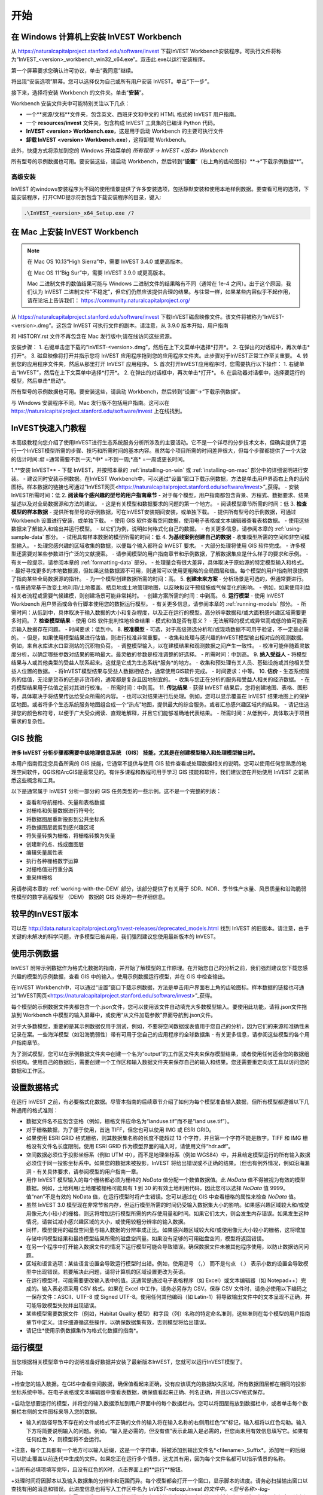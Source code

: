 ﻿.. _getting-started:

***************
开始
***************

.. _installing-on-win:

在 Windows 计算机上安装 InVEST Workbench
==========================================================

从 https://naturalcapitalproject.stanford.edu/software/invest 下载InVEST Workbench安装程序。可执行文件将称为“InVEST_<version>_workbench_win32_x64.exe”。双击此.exe以运行安装程序。

第一个屏幕要求您确认许可协议，单击“我同意”继续。

将出现“安装选项”屏幕。您可以选择仅为自己或所有用户安装 InVEST。单击“下一步”。

接下来，选择将安装 Workbench 的文件夹。单击“**安装**”。

Workbench 安装文件夹中可能特别关注以下几点：

+ 一个**资源/文档**文件夹，包含英文、西班牙文和中文的 HTML 格式的 InVEST 用户指南。

+ 一个 **resources/invest** 文件夹，包含构成 InVEST 工具集的已编译 Python 代码。

+ **InVEST <version> Workbench.exe**，这是用于启动 Workbench 的主要可执行文件

+ **卸载 InVEST <version> Workbench.exe**），这将卸载 Workbench。

此外，快捷方式将添加到您的 Windows 开始菜单的 *所有程序 -> InVEST <版本> Workbench*

所有型号的示例数据也可用。要安装这些，请启动 Workbench，然后转到“**设置**”（右上角的齿轮图标）**->“下载示例数据**”。


高级安装
---------------------

InVEST 的windows安装程序为不同的使用情景提供了许多安装选项，包括静默安装和使用本地样例数据。要查看可用的选项，下载安装程序，打开CMD提示符到包含下载安装程序的目录，键入:


.. code-block:: text

    .\InVEST_<version>_x64_Setup.exe /?


.. _installing-on-mac:

在 Mac 上安装 InVEST Workbench 
=============================================

.. note::
  在 Mac OS 10.13“High Sierra”中，需要 InVEST 3.4.0 或更高版本。

  在 Mac OS 11“Big Sur”中，需要 InVEST 3.9.0 或更高版本。

  Mac 二进制文件的数值结果可能与 Windows 二进制文件的结果略有不同（通常在 1e-4 之间）。出于这个原因，我们认为 InVEST 二进制文件“不稳定”，但它们仍然应该提供合理的结果。与往常一样，如果某些内容似乎不起作用，请在论坛上告诉我们： https://community.naturalcapitalproject.org/

从 https://naturalcapitalproject.stanford.edu/software/invest 下载InVEST磁盘映像文件。该文件将被称为“InVEST-<version>.dmg”。这包含 InVEST 可执行文件的副本。请注意，从 3.9.0 版本开始，用户指南

和 HISTORY.rst 文件不再包含在 Mac 发行版中;请在线访问这些资源。

安装步骤：
1. 右键单击您下载的“InVEST-<version>.dmg”，然后在上下文菜单中选择*打开*。
2. 在弹出的对话框中，再次单击*打开*。
3. 磁盘映像将打开并指示您将 InVEST 应用程序拖到您的应用程序文件夹。此步骤对于InVEST正常工作至关重要。
4. 转到您的应用程序文件夹，然后从那里打开 InVEST 应用程序。
5. 首次打开InVEST应用程序时，您需要执行以下操作：
1. 右键单击“InVEST”，然后在上下文菜单中选择*打开*。
2. 在弹出的对话框中，再次单击*打开*。
6. 在启动器对话框中，选择要运行的模型，然后单击*启动*。

所有型号的示例数据也可用。要安装这些，请启动 Workbench，然后转到“设置”->“下载示例数据”。

与 Windows 安装程序不同，Mac 发行版不包括用户指南。这可以在 https://naturalcapitalproject.stanford.edu/software/invest 上在线找到。


InVEST快速入门教程
===========================

本高级教程向您介绍了使用InVEST进行生态系统服务分析所涉及的主要活动。它不是一个详尽的分步技术文本，但确实提供了运行一个InVEST模型所需的步骤、技巧和所需时间的基本内容。虽然每个项目所需的时间差异很大，但每个步骤都提供了一个大致的估计时间:*低* =通常需要不到一天;*中* =不到一周;*高* =一周或更长时间。

1.**安装 InVEST**
- 下载 InVEST，并按照本章的 :ref:`installing-on-win` 或 :ref:`installing-on-mac` 部分中的详细说明进行安装。
- 建议同时安装示例数据。在InVEST Workbench中，可以通过“设置”窗口下载示例数据，方法是单击用户界面右上角的齿轮图标。样本数据的链接也可通过“InVEST网页<https://naturalcapitalproject.stanford.edu/software/invest>”_获得。
- 安装InVEST所需时间：低
2. **阅读每个感兴趣的型号的用户指南章节**
- 对于每个模型，用户指南都包含背景、方程式、数据要求、结果描述以及对全局数据源和方法的建议。
- 这是有关模型和数据要求的问题的第一个地方。
- 阅读模型章节所需的时间：低
3. **检查模型的样本数据**
- 提供所有型号的示例数据，可在InVEST安装期间安装，或单独下载。
- 提供所有型号的示例数据，可通过 Workbench 设置进行安装，或单独下载。
- 使用 GIS 软件查看空间数据，使用电子表格或文本编辑器查看表格数据。
- 使用这些数据来了解输入和输出并运行模型。
- 以它们为例，说明如何格式化自己的数据。
- 有关更多信息，请参阅本章的 :ref:`using-sample-data` 部分。
- 试用具有样本数据的模型所需的时间：低
4. **为基线案例创建自己的数据**
- 收集模型所需的空间和非空间模型输入。
- 处理您感兴趣的区域收集的数据，以便每个输入都符合 InVEST 要求。
- 大部分处理将使用 GIS 软件完成。
- 许多模型还需要对某些参数进行广泛的文献搜索。
- 请参阅模型的用户指南章节和示例数据，了解数据集应是什么样子的要求和示例。
- 有关一般提示，请参阅本章的 :ref:`formatting-data` 部分。
- 处理量会有很大差异，具体取决于原始源的特定模型输入和格式。
- 最好寻找更多的本地数据源，但如果这些数据源不可用，则通常可以使用更粗略的全局图层和值。每个模型的用户指南附录提供了指向某些全局数据源的指针。
- 为一个模型创建数据所需的时间：高。
5. **创建未来方案**
- 分析场景是可选的，但通常要进行。
- 情景通常基于改变土地利用/土地覆盖、栖息地或土地管理地图，以反映拟议干预措施或气候变化的影响。
- 例如，如果使用利益相关者流程或需要气候建模，则创建场景可能非常耗时。
- 创建方案所需的时间：中到高。
6. **运行模型**
- 使用 InVEST Workbench 用户界面或命令行脚本使用您的数据运行模型。
- 有关更多信息，请参阅本章的 :ref:`running-models` 部分。
- 所需时间：从低到中，具体取决于输入数据的大小和复杂程度，以及正在运行的模型。高分辨率数据和/或大面积感兴趣区域需要更多时间。
7. **检查模型结果**
- 使用 GIS 软件批判性地检查结果 - 模式和值是否有意义？
- 无法解释的模式或异常高或低的值可能表示输入数据存在问题。
- 时间要求：低到中。
8. **校准模型**
- 可选，对于高级筛选分析和/或现场数据不可用于验证，不一定是必需的。
- 但是，如果使用模型结果进行估值，则进行校准非常重要。
- 收集和处理与感兴趣的InVEST模型输出相对应的观测数据。例如，来自水库进水口监测站的沉积物负荷。
- 调整模型输入，以在建模结果和观测数据之间产生一致性。
- 校准可能伴随着灵敏度分析，以确定哪些参数对结果的影响最大。最灵敏的参数是校准调整的好选择。
- 所需时间：中到高。
9. **纳入受益人**
- 将模型结果与人或其他类型的受益人联系起来。这就是它成为生态系统*服务*的地方。
- 收集和预处理有关人员、基础设施或其他相关受益人位置的数据。
- 将InVEST模型结果与受益人数据相结合，通常使用GIS软件完成。
- 时间要求：中等。
10. **估价**
- 生态系统服务的估值，无论是货币的还是非货币的，通常都是复杂且因地制宜的。
- 收集与您正在分析的服务和受益人相关的经济数据。
- 在将模型结果用于估值之前对其进行校准。
- 所需时间：中到高。
11. **传达结果**
- 获得 InVEST 结果后，您将创建地图、表格、图形等，具体取决于将结果传达给受众所需的内容。
- 也可以对结果进行后处理。例如，您可以显示覆盖在 InVEST 结果地图上的保护区地图。或者将多个生态系统服务地图组合成一个“热点”地图，提供最大的综合服务。或者汇总感兴趣区域内的结果。
- 请记住选择您的颜色和符号，以便于广大受众阅读、直观地解释，并且它们能够准确地代表结果。
- 所需时间：从低到中，具体取决于项目需求的复杂性。


GIS 技能
==========

**许多 InVEST 分析步骤都需要中级地理信息系统 （GIS） 技能，尤其是在创建模型输入和处理模型输出时。**

本用户指南假定您具备所需的 GIS 技能，它通常不提供与使用 GIS 软件查看或处理数据相关的说明。您可以使用任何您熟悉的地理空间软件，QGIS和ArcGIS是最常见的。有许多课程和教程可用于学习 GIS 技能和软件，我们建议您在开始使用 InVEST 之前熟悉这些概念和工具。

以下是通常属于 InVEST 分析一部分的 GIS 任务类型的一些示例。这不是一个完整的列表：

+ 查看和导航栅格、矢量和表格数据

+ 对栅格和矢量数据进行符号化

+ 将数据图层重新投影到公共坐标系

+ 将数据图层裁剪到感兴趣区域

+ 将矢量转换为栅格，将栅格转换为矢量

+ 创建新的点、线或面图层

+ 编辑矢量属性表

+ 执行各种栅格数学运算

+ 对栅格值进行重分类

+ 重采样栅格

另请参阅本章的 :ref:`working-with-the-DEM` 部分，该部分提供了有关用于 SDR、NDR、季节性产水量、风景质量和沿海脆弱性模型的数字高程模型 （DEM） 数据的 GIS 处理的一些详细信息。

较早的InVEST版本
=====================
可以在 http://data.naturalcapitalproject.org/invest-releases/deprecated_models.html 找到 InVEST 的旧版本。请注意，由于关键的未解决的科学问题，许多模型已被弃用，我们强烈建议您使用最新版本的 InVEST。

.. _using-sample-data:

使用示例数据
=================

InVEST 附带示例数据作为格式化数据的指南，并开始了解模型的工作原理。在开始您自己的分析之前，我们强烈建议您下载您感兴趣的模型的示例数据，查看 GIS 中的输入，使用示例数据运行模型，并在 GIS 中检查输出。   

在InVEST Workbench中，可以通过“设置”窗口下载示例数据，方法是单击用户界面右上角的齿轮图标。样本数据的链接也可通过“InVEST网页<https://naturalcapitalproject.stanford.edu/software/invest>”_获得。

每个模型的示例数据文件夹都包含一个.json文件，您可以使用该文件自动填充大多数模型输入。要使用此功能，请将.json文件拖放到 Workbench 中模型的输入屏幕中，或使用“从文件加载参数”界面导航到.json文件。

对于大多数模型，重要的是其示例数据仅用于测试，例如，不要将空间数据或表值用于您自己的分析，因为它们的来源和准确性未记录在案。一些海洋模型（如沿海脆弱性）带有可用于您自己的应用程序的全球数据集 - 有关更多信息，请参阅这些模型的各个用户指南章节。

为了测试模型，您可以在示例数据文件夹中创建一个名为“output”的工作区文件夹来保存模型结果，或者使用任何适合您的数据组织结构。使用自己的数据后，需要创建一个工作区和输入数据文件夹来保存自己的输入和结果。您还需要重定向该工具以访问您的数据和工作区。

.. _formatting-data:

设置数据格式
====================
在运行 InVEST 之前，有必要格式化数据。尽管本指南的后续章节介绍了如何为每个模型准备输入数据，但所有模型都遵循以下几种通用的格式准则：

+ 数据文件名不应包含空格（例如，栅格文件应命名为“landuse.tif”而不是“land use.tif”）。

+ 对于栅格数据，为了便于使用，首选 TIFF，但您也可以使用 IMG 或 ESRI GRID。

+ 如果使用 ESRI GRID 格式栅格，则其数据集名称的长度不能超过 13 个字符，并且第一个字符不能是数字。TIFF 和 IMG 栅格没有文件名长度限制。使用 ESRI GRID 作为模型界面的输入时，请使用文件“hdr.adf”。

+ 空间数据必须位于投影坐标系（例如 UTM 中），而不是地理坐标系（例如 WGS84）中，并且给定模型运行的所有输入数据必须位于同一投影坐标系中。如果您的数据未被投影，InVEST 将给出错误或不正确的结果。（但也有例外情况，例如沿海漏洞 - 有关具体要求，请参阅模型的用户指南一章。

+ 用作 InVEST 模型输入的每个栅格都必须为栅格的 *NoData* 值分配一个数值数据值。此 *NoData* 值不得被视为有效的模型数据。例如，土地利用/土地覆被栅格可能具有 1 到 30 的有效土地利用代码，因此您可以选择 *NoData* 值 9999。值“nan”不是有效的 NoData 值，在运行模型时将产生错误。您可以通过在 GIS 中查看栅格的属性来检查 *NoData* 值。

+ 虽然 InVEST 3.0 模型现在非常节省内存，但运行模型所需的时间仍受输入数据集大小的影响。如果感兴趣区域较大和/或使用像元大小较小的栅格，则这将增加运行模型所需的内存使用量和时间。如果它们太大，则会发生内存错误。如果发生这种情况，请尝试减小感兴趣区域的大小，或使用较粗分辨率的输入数据。

+ 同样，模型使用的磁盘空间量与输入数据的分辨率成正比。如果感兴趣区域较大和/或使用像元大小较小的栅格，这将增加存储中间模型结果和最终模型结果所需的磁盘空间量。如果没有足够的可用磁盘空间，模型将返回错误。

+ 在另一个程序中打开输入数据文件的情况下运行模型可能会导致错误。确保数据文件未被其他程序使用，以防止数据访问问题。

+ 区域和语言选项：某些语言设置会导致运行模型时出错。例如，使用逗号 （，） 而不是句点 （.） 表示小数的设置会导致模型中出现错误。若要解决此问题，请将计算机的区域设置更改为英语。

+ 在运行模型时，可能需要更改输入表中的值。这通常是通过电子表格程序（如 Excel）或文本编辑器（如 Notepad++）完成的。输入表必须采用 CSV 格式。如果在 Excel 中工作，请务必另存为 CSV。保存 CSV 文件时，请务必使用以下编码之一保存文件：ASCII、UTF-8 或 Signed UTF-8。使用任何其他编码（如 Latin-1）将导致输出文件中的文本呈现不正确，并可能导致模型失败并出现错误。

+ 某些模型需要数据文件（例如，Habitat Quality 模型）和字段（列）名称的特定命名准则，这些准则在每个模型的用户指南章节中定义。请仔细遵循这些操作，以确保数据集有效，否则模型将给出错误。

+ 请记住*使用示例数据集作为格式化数据的指南*。


.. _running-models:

运行模型
==================

当您根据相关模型章节中的说明准备好数据并安装了最新版本InVEST，您就可以运行InVEST模型了。

开始:

+检查您的输入数据。在GIS中查看空间数据，确保值看起来正确，没有应该填充的数据缺失区域，所有数据图层都在相同的投影坐标系统中等。在电子表格或文本编辑器中查看表数据，确保值看起来正确、列名正确，并且以CSV格式保存。

+启动您想要运行的模型，并将您的输入数据添加到用户界面中的每个数据栏内。您可以将图层拖放到数据栏中，或者单击每个数据栏右侧的文件图标来导入您的数据。

+ 输入的路径导致不存在的文件或格式不正确的文件的输入将在输入名称的右侧用红色“X”标记，输入框将以红色勾勒。输入下方将简要说明输入的问题。例如，“输入是必需的，但没有值”表示此输入是必需的，但您尚未用有效信息填写它。如果有任何红色 X，则模型将不会运行。

+注意，每个工具都有一个地方可以输入后缀，这是一个字符串，将被添加到输出文件名*<filename>_Suffix*。添加唯一的后缀可以防止覆盖以前迭代中生成的文件。如果您正在运行多个情景，这尤其有用，因为每个文件名都可以指示情景的名称。

+当所有必填项填写完毕，且没有红色的X时，点击界面上的**运行**按钮。

+处理时间将因脚本以及输入数据集的分辨率和范围而异。每个模型都会打开一个窗口，显示脚本的进度。请务必扫描输出窗口以查找有用的消息和错误。此进度信息也将写入工作区中名为 *InVEST-natcap.invest 的文件中。<型号名称>-log-<timestamp>.txt*。如果您需要联系 NatCap 以获取错误帮助，请始终发送此日志文件，这将有助于调试。有关更多信息，请参阅本章的 :ref:`support-and-error-reporting` 部分。

模型的结果可以在**Workspace**文件夹中找到。主要输出通常位于Workspace文件夹的顶层。还有一个“中间”文件夹，其中包含一些在进行计算时生成的附加文件。虽然通常不需要查看中间结果，但在调试问题或试图更好地理解模型的工作方式时，查看中间结果有时是有用的。阅读模型章节并查看相应的中间文件是理解和评价结果的好方法。本用户指南中的每个模型章节都提供了这些输出文件的描述。

脚本成功完成后，可以通过将空间结果从工作空间添加到 GIS 来查看空间结果。仔细和批判性地看待结果是很重要的。这些价值观有意义吗？这些模式有意义吗？你明白为什么有些地方的值较高而另一些地方的值较低吗？您的输入图层和参数如何驱动结果？ 如果您担心您的结果，并想在用户论坛上询问它，请先查看这些问题。通常，通过查看输入图层中的单位、值或缺失数据，可以很容易地解释意外的高值或低值或缺失数据区域。

.. _support-and-error-reporting:

支持和错误报告
===========================

如果您在运行模型时遇到任何问题，或者对用户指南未涵盖的理论、数据或应用有疑问，请访问用户支持论坛，网址为 https://community.naturalcapitalproject.org/。*首先，请使用搜索功能查看是否已经提出过类似的问题。很多时候，您的问题或问题已经得到了解答。* 对于错误消息尤其如此 - 您可以在错误消息中搜索几个关键字，并且经常会找到帮助您修复错误的帖子。

如果您没有找到与您的问题或问题相关的现有帖子，或者这些帖子无法解决您的问题，您可以登录并创建一个新帖子。

如果您在运行模型时报告错误，请在论坛帖子中包含以下信息:

+ 您要询问的 InVEST 模型

+ 您正在使用的 InVEST 版本

+ 您已经尝试解决问题但未奏效的内容

+ 模型生成的整个日志文件，位于输出 Workspace 文件夹中 - *InVEST-natcap.invest.<model name>-log-<timestamp>.txt*

培训
--------

根据经费和需求，每年可举办若干次关于InVEST的培训班。有关这些培训的信息将在支持页面上公布，可以在“自然资本项目网站<https://naturalcapitalproject.stanford.edu/>”上找到。该网站也是关于InVEST、相关出版物和使用案例以及自然资本项目其他活动很好的信息来源。

免费的大规模在线开放课程(MOOC)网站：“英语版<https://www.edx.org/course/introduction-to-the-natural-capital-project-approach/>”和“西班牙语版<https://www.edx.org/course/una-introduccion-al-enfoque-de-capital-natural-ver-2/>”，将提供:

-介绍自然资本项目相关方法

-InVEST简介

-详细介绍了 SDR、沿海脆弱性和城市冷却模型（尽管它们现在都已过时，最近对这些模型进行了更新）。

- 其他生态系统服务分析主题概述，包括情景、受益者和数据来源

- 几个案例研究。


还有一个“YouTube播放列表<https://www.youtube.com/playlist?list= plsfk2ilv3ufnqrzgwfcgyyozzzqzdnj2v7/>与视频培训教程，包括:

- 夏季系列：InVEST简介（InVEST、SDR、沿海脆弱性和交流结果的简要介绍）

- 夏季系列：淡水水质（更详细地介绍了 NDR 和 SDR）

- 夏季系列：城市InVEST（更详细地介绍了城市冷却）

- 简介：牧场生产

- 简介：栖息地质量

- 简介：碳储存

- 简介：季节性产水量

- 简介：城市洪涝风险缓解

我们还有一个“GIS for InVEST 视频系列 <https://naturalcapitalproject.stanford.edu/software/virtual-training/gis-invest>”_，它提供了使用 InVEST 模型所需的一些 GIS 任务的实践指导。这些都针对 QGIS 和 ArcGIS 提供。


.. _working-with-the-DEM:

使用DEM数据
====================

对于水体模型SDR、NDR和季节性产水量，拥有一个精心准备的数字高程模型(DEM)是至关重要的。它必须没有缺失的数据(NoData值的孔隙)，并且应该正确地表示感兴趣区域的地表水流模式，以便获得准确的结果。

使用最高质量、最佳分辨率的DEM，将减少出现下沉和丢失数据的可能性，并将更准确地表示地形的表面水流，提供所需的详细信息，以便在您感兴趣的范围内做出明智的决策。

虽然每个DEM来源都是不同的，每个研究区域的范围和每个项目的要求也是不同的，但我们通常需要几个步骤来准备一个在InVEST模型中运行的DEM。下面列出了每一个步骤，包括使用ArcGIS和QGIS的相关信息。DEM处理还有其他应用，包括ArcHydro、ArcSWAT、AGWA和BASINS，这里没有介绍这些应用。这只是对DEM编制中涉及的问题和方法的简要概述，而不是GIS教程。

1.**RAW格式的马赛克数据转化为DEM数据**

  如果您已经下载了多个相邻瓦片中的区域的DEM数据，则需要首先将它们拼接在一起以创建单个DEM栅格。在ArcToolbox中，使用Data Management Tools -> Raster -> Raster Dataset -> Mosaic to New Raster。仔细查看输出栅格，以确保瓦片连接边缘的值是正确的。如果不是，请在“马赛克到新栅格”工具中尝试不同的“马赛克方法”参数值。

  在QGIS中，您可以使用Raster -> Miscellaneous -> Merge功能来拼接瓦片。

2.**重新投影到项目的坐标系**

  在ArcGIS (Project Raster工具)或QGIS (Warp工具)中重新投影DEM时，对于ArcGIS中的“重采样技术”或QGIS中的“重采样方法”，重要的是选择BILINEAR或CUBIC。选择NEAREST(或QGIS中的Near)将在感兴趣的区域生成一个格网模式不正确的DEM，这可能只在放大或运行Flow Direction后才会明显。这将创建一个糟糕的流网络和流模式，并导致糟糕的模型结果。

3. **检查缺失数据**
仔细查看 DEM 栅格，确保感兴趣区域内没有缺失数据（由 NoData 像元表示）。如果存在 NoData 单元格，则必须为它们分配值。

对于小孔，一种方法是使用栅格计算器（或条件 -> CON）中的 ArcGIS Focal Mean 函数。例如，在 ArcGIS 10.x::

  Con（IsNull（“theDEM”），FocalStatistics（“theDEM”，NbrRectangle（3,3），“MEAN”），“theDEM”）

也可以使用插值，并且可以更好地处理较大的孔。使用转换工具将 DEM 转换为点 -> 从栅格 ->栅格到点，使用 Spatial Analyst 的插值工具进行插值，然后使用 CON 将插值指定给原始 DEM::

  Con（isnull（[theDEM]）， [interpolated_grid]， [theDEM]）

在QGIS中，尝试填充Nodata工具或GRASS r.neighbors工具。r.neighbors 提供不同的统计类型，包括 Mean。


4.** DEM填洼**

这一步几乎总是必需的。

来自ESRI关于“洼地如何工作”的帮助:“洼地是一个像元或一组空间连接的像元，其流向不能被分配到流向栅格中的八个有效值之一。当所有相邻的像元都高于处理像元时，或者当两个像元相互流入，形成一个双像元循环时，就会发生这种情况。”

洼地通常是由DEM中的误差引起的，它们可以产生不正确的流向栅格。这可能会导致水文处理的几个问题，包括创建一个不连续的流网络。填洼会为异常像元分配新的值，这样它们就能更好地与相邻的栅格衔接。但是这个过程可能会产生新的洼地，所以可能需要迭代过程。

我们发现QGIS Wang and Liu填充工具在填洼方面做得很好，推荐使用(即使是ArcGIS用户)。你也可以通过使用水文（Hydrology ）->填充工具（Fill tool）来使用ArcGIS。可能需要多次运行填充工具（Fill tool）。

5.**验证流网络**

DEM准备好后，可验证流网络。最主要的是查看水流的生成情况，所以你需要一个现实世界中的水流图与之进行比较，这可以是具有地理空间属性的，也可以不是，只要你能直观地进行比较。

由DEM模型生成的流网络应该与已知现实世界中正确的流图上的流紧密匹配。一些InVEST水文模型和支持的InVEST工具RouteDEM输出一个流网络(通常称为*stream.tif*)。这些工具通过首先生成流量方向和流量积累栅格来创建水流(您应该检查此步骤)，然后应用用户输入的“阈值流量累积”（TFA） 值来选择应属于流网络一部分的像素来创建流。例如，如果给定的 TFA 值为 1000，则必须将 1000 像素排入特定像素，然后才能将其视为流的一部分。这相当于说流的累积值为 >= 1000。

使用这些*stream.tif*输出用于评估建模产生的流与现实的匹配程度，并相应地调整阈值流量累积。TFA值越大，河网越粗，支流越少，TFA值越小，支流越多。TFA没有一个“正确”的值，每个您感兴趣的领域和DEM都是不同的。对于测试来说，一个很好的初始值是1000。当比较*stream.tif*与现实世界的水流时，检查您有适当的支流粗细，并确保*stream.tif*的水流是连续的，而不是分割成不连接的片段或单个像素。请注意，建模的水流很少(如果有的话)与现实完全相同，所以不必追求完美，而是让它们合理地接近。如果建模的水流是不连续的，尝试在DEM上做另一次填充，并确保您使用BILINEAR或者CUBIC工具进行重投影。如果无论你怎么尝试，DEM都不能产生连续的流，那么我们建议尝试另一种DEM数据。有几种全球可用的高程数据，当然它们在世界上不同的地方表现不同。

要创建流量累积和流图，而不需要运行整个水文模型，您可以使用InVEST工具RouteDEM，该工具专门用于处理DEM。更多信息请参见:“RouteDEM page < RouteDEM >”。

6.* *创建流域* *

建议从将在分析中使用的DEM中创建流域。如果从其他地方获得流域，则流域的边界可能与用于建模的DEM创建的水文数据无法对齐，从而导致不正确的聚合结果。

有各种各样的工具可以创建流域，包括ArcGIS Watershed tool、QGIS Watershed basins或者r.basins.fill.InVEST还提供了一个名为DelineateIt的工具，效果很好，使用简单，推荐使用。它的优点是能够创造重叠的流域，例如当同一条河上有几个大坝时。更多信息请参见:“delimateit page < delimateit >”。

生成流域后，验证它们是否正确地表示集水区，并且每个流域在字段“ws_id”(或“subws_id”，取决于模型-请参阅您正在使用的水文模型的数据需求部分，根据您的需要而定)中分配了唯一的ID- 请参阅您正在使用的水文模型的“数据需求”部分，以了解所需的内容。

7.** 按照研究区域裁剪DEM**

我们通常建议将DEM裁剪到比您感兴趣的区域略大的区域(通常是流域)。这是为了确保捕捉流域边缘周围的水文情况。这一点尤其重要，因为如果DEM(或/其他模型输入数据)分辨率较低，对流域多边形的裁剪将导致边缘周围大面积的数据缺失。为此，在流域多边形周围创建一个缓冲区，并将DEM裁剪到该缓冲多边形。确保缓冲区的宽度至少与最粗糙模型输入栅格数据的单元格大小相同。例如，如果您的降水数据分辨率为1km，则在流域多边形周围创建一个宽度至少为1km的缓冲区，并使用该缓冲的流域剪辑所有模型输入，包括DEM。然后使用未缓冲的流域作为模型的输入。


